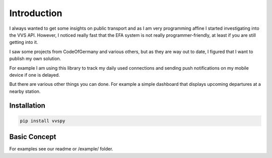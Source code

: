 Introduction
============

I always wanted to get some insights on public transport and as I am very programming affine I started investigating into the VVS API.
However, I noticed really fast that the EFA system is not really programmer-friendly, at least if you are still getting into it.

I saw some projects from CodeOfGermany and various others, but as they are way out to date, I figured that I want to publish my own solution.

For example I am using this library to track my daily used connections and sending push notifications on my mobile device if one is delayed.

But there are various other things you can done. For example a simple dashboard that displays upcoming departures at a nearby station.

Installation
------------

.. code-block::

    pip install vvspy


Basic Concept
-------------

For examples see our readme or /example/ folder.
